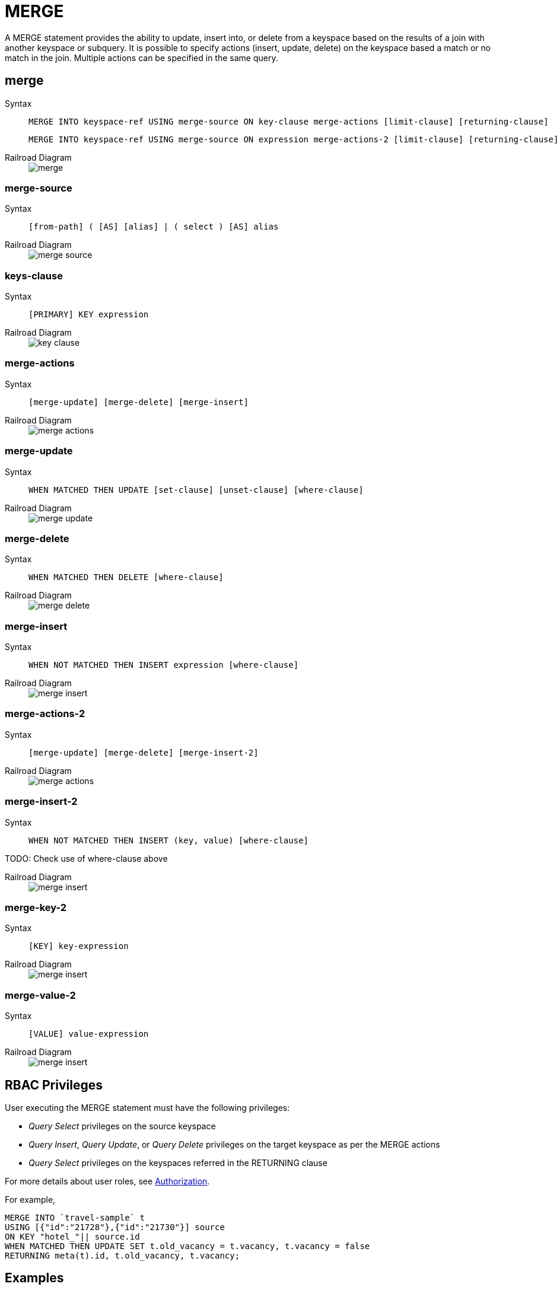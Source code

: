= MERGE
:page-topic-type: concept
:tabs:

A MERGE statement provides the ability to update, insert into, or delete from a keyspace based on the results of a join with another keyspace or subquery.
It is possible to specify actions (insert, update, delete) on the keyspace based a match or no match in the join.
Multiple actions can be specified in the same query.

== merge

[{tabs}]
====
Syntax::
+
[source,ebnf]
----
MERGE INTO keyspace-ref USING merge-source ON key-clause merge-actions [limit-clause] [returning-clause]
----
+
[source,ebnf]
----
MERGE INTO keyspace-ref USING merge-source ON expression merge-actions-2 [limit-clause] [returning-clause]
----

Railroad Diagram::
+
image::n1ql-language-reference/merge.png[]
====

[[merge-source]]
=== merge-source

[{tabs}]
====
Syntax::
+
[source,ebnf]
----
[from-path] ( [AS] [alias] | ( select ) [AS] alias
----

Railroad Diagram::
+
image::n1ql-language-reference/merge-source.png[]
====

[[key-clause]]
=== keys-clause

[{tabs}]
====
Syntax::
+
[source,ebnf]
----
[PRIMARY] KEY expression
----

Railroad Diagram::
+
image::n1ql-language-reference/key-clause.png[]
====

[[merge-action]]
=== merge-actions

[{tabs}]
====
Syntax::
+
[source,n1ql]
----
[merge-update] [merge-delete] [merge-insert]
----

Railroad Diagram::
+
image::n1ql-language-reference/merge-actions.png[]
====

[[merge-update]]
=== merge-update

[{tabs}]
====
Syntax::
+
[source,n1ql]
----
WHEN MATCHED THEN UPDATE [set-clause] [unset-clause] [where-clause]
----

Railroad Diagram::
+
image::n1ql-language-reference/merge-update.png[]
====

[[merge-delete]]
=== merge-delete

[{tabs}]
====
Syntax::
+
[source,n1ql]
----
WHEN MATCHED THEN DELETE [where-clause]
----

Railroad Diagram::
+
image::n1ql-language-reference/merge-delete.png[]
====

[[merge-insert]]
=== merge-insert

[{tabs}]
====
Syntax::
+
[source,n1ql]
----
WHEN NOT MATCHED THEN INSERT expression [where-clause]
----

Railroad Diagram::
+
image::n1ql-language-reference/merge-insert.png[]
====

[[merge-action-2]]
=== merge-actions-2

[{tabs}]
====
Syntax::
+
[source,n1ql]
----
[merge-update] [merge-delete] [merge-insert-2]
----

Railroad Diagram::
+
image::n1ql-language-reference/merge-actions.png[]
====

[[merge-insert-2]]
=== merge-insert-2

[{tabs}]
====
Syntax::
+
[source,n1ql]
----
WHEN NOT MATCHED THEN INSERT (key, value) [where-clause]
----

TODO: Check use of where-clause above

Railroad Diagram::
+
image::n1ql-language-reference/merge-insert.png[]
====

[[merge-key-2]]
=== merge-key-2

[{tabs}]
====
Syntax::
+
[source,n1ql]
----
[KEY] key-expression
----

Railroad Diagram::
+
image::n1ql-language-reference/merge-insert.png[]
====

[[merge-value-2]]
=== merge-value-2

[{tabs}]
====
Syntax::
+
[source,n1ql]
----
[VALUE] value-expression
----

Railroad Diagram::
+
image::n1ql-language-reference/merge-insert.png[]
====

== RBAC Privileges

User executing the MERGE statement must have the following privileges:

* _Query Select_ privileges on the source keyspace
* _Query Insert_, _Query Update_, or _Query Delete_ privileges on the target keyspace as per the MERGE actions
* _Query Select_ privileges on the keyspaces referred in the RETURNING clause

For more details about user roles, see
xref:learn:security/authorization-overview.adoc[Authorization].

For example,

[source,n1ql]
----
MERGE INTO `travel-sample` t
USING [{"id":"21728"},{"id":"21730"}] source
ON KEY "hotel_"|| source.id
WHEN MATCHED THEN UPDATE SET t.old_vacancy = t.vacancy, t.vacancy = false
RETURNING meta(t).id, t.old_vacancy, t.vacancy;
----

== Examples

The following statement updates product based on orders.

[source,n1ql]
----
MERGE INTO product p USING orders o ON KEY o.productId
WHEN MATCHED THEN
     UPDATE SET p.lastSaleDate = o.orderDate
WHEN MATCHED THEN
     DELETE WHERE p.inventoryCount  <= 0
----

The following statement merges two datasets containing employee information.
It then updates all_empts on match with emps_deptb and inserts when there is no match.

[source,n1ql]
----
MERGE INTO all_empts a USING emps_deptb b ON KEY b.empId
WHEN MATCHED THEN
     UPDATE SET a.depts = a.depts + 1
     a.title = b.title || ", " || b.title
WHEN NOT MATCHED THEN
     INSERT  { "name": b.name, "title": b.title, "depts": b.depts, "empId": b.empId, "dob": b.dob }
----
